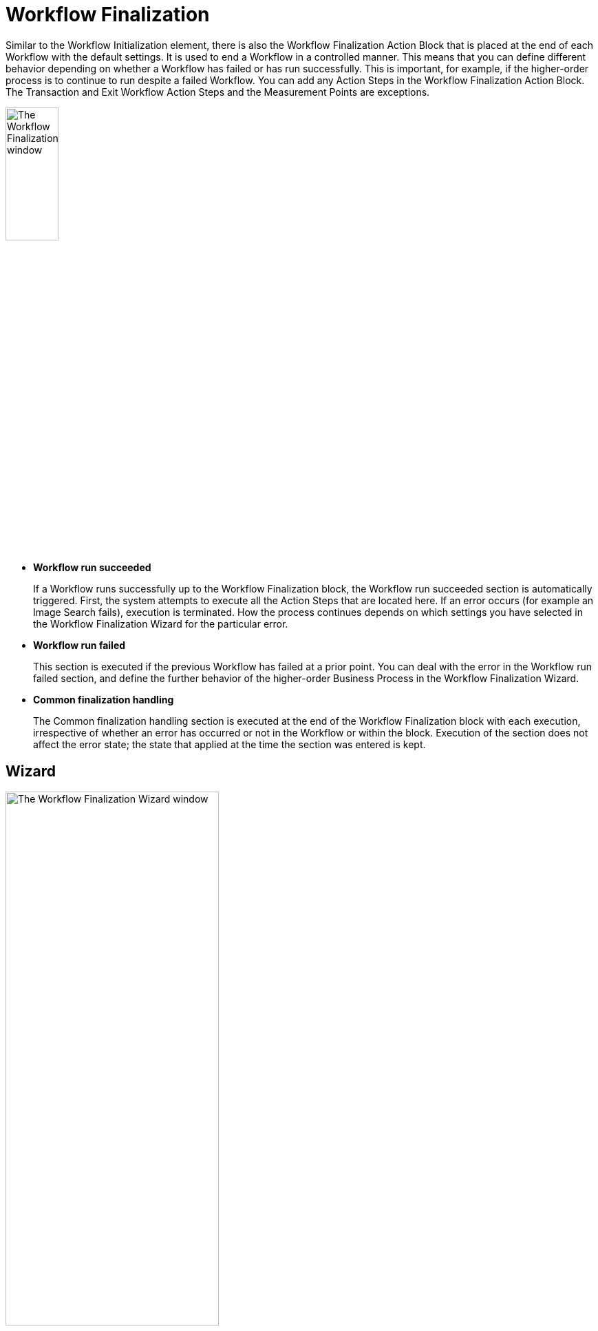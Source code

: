 = Workflow Finalization

Similar to the Workflow Initialization element, there is also the Workflow Finalization Action Block that is placed at the end of each Workflow with the default settings. It is used to end a Workflow in a controlled manner. This means that you can define different behavior depending on whether a Workflow has failed or has run successfully. This is important, for example, if the higher-order process is to continue to run despite a failed Workflow.
You can add any Action Steps in the Workflow Finalization Action Block. The Transaction and Exit Workflow Action Steps and the Measurement Points are exceptions.

image:workflow-finalization.png[The Workflow Finalization window, 30%, 30%]

* *Workflow run succeeded*
+
If a Workflow runs successfully up to the Workflow Finalization block, the Workflow run succeeded section is automatically triggered. First, the system attempts to execute all the Action Steps that are located here. If an error occurs (for example an Image Search fails), execution is terminated. How the process continues depends on which settings you have selected in the Workflow Finalization Wizard for the particular error.

* *Workflow run failed*
+
This section is executed if the previous Workflow has failed at a prior point. You can deal with the error in the Workflow run failed section, and define the further behavior of the higher-order Business Process in the Workflow Finalization Wizard.

* *Common finalization handling*
+
The Common finalization handling section is executed at the end of the Workflow Finalization block with each execution, irrespective of whether an error has occurred or not in the Workflow or within the block. Execution of the section does not affect the error state; the state that applied at the time the section was entered is kept.

== Wizard

image:workflow-finalization-wizard.png[The Workflow Finalization Wizard window, 60%, 60%]

The cases that can possibly occur and the ways they are dealt with, defined by the settings in the Wizard, are as follows:

* *Workflow run succeded*
+
The Workflow execution succeeds but an Action Step within the section fails.
+
For this scenario, you can define the following behaviors in the Wizard:
+
** *Keep success state*
+
The error is ignored and the success Workflow state is kept, and the Business Process continues to run.
** *Proceed with Business Process execution*
+
The Workflow's error state is kept and also documented but the higher-order Business Process continues to run.
** *Terminate Business Process execution*
+
The Workflow's error state is kept and the Workflow is also ended with Failed state. Execution of the higher-order Business Process is terminated.

* *Workflow run failed*
+
The Workflow execution fails and it is dealt with in the Workflow run failed section.
+
The state of the Workflow is not changed in this scenario, regardless of the options configured in the Wizard. If a Workflow has failed, it cannot subsequently be set to Succeeded. If the Action Steps within the *Workflow run failed* section fail, this does not affect the settings concerning the further execution of the Business Process made in the wizard.
+
For this scenario, you can define the following behaviors in the Wizard:
+
** *Ignore error, proceed with Business Process execution*
+
The error is recognized and documented as an error but the higher-order Business Process continues to run.
** *Keep error, terminate Business Process execution*
+
The Workflow's error state is kept and the Workflow is also ended with Failed state. Execution of the higher-order Business Process is terminated.

* *Action Step failed in the Common finalization handling section*
+
In this case, the Action Steps within the section are worked through but do not affect the Workflow's state. If the Workflow has failed, the Failed state is kept. If the Workflow was successful, the Succeeded state is kept. The behavior can be described as _neutral_.
+
If the Workflow is ended via a user exit, such as the Exit Workflow Action Step, only the Common finalization handling section is run through.
+
The advantage of the *Proceed with Business Process* mode is that it enables you to deal with the error states of a Workflow at Business Process level. For example, if you define a `LastActivityError` activity parameter and give it a value, irrespective of what has happened, a suitable error handling process can be modeled via a gateway at Business Process level.

== See Also

* xref:workflow-elements-in-detail.adoc[Workflow Elements in Detail]
* xref:workflow-initialization.adoc[Workflow Initialization]
